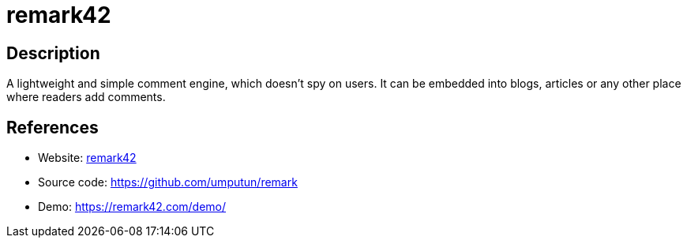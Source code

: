 = remark42

:Name:          remark42
:Language:      remark42
:License:       MIT
:Topic:         Communication systems
:Category:      Social Networks and Forums
:Subcategory:   

// END-OF-HEADER. DO NOT MODIFY OR DELETE THIS LINE

== Description

A lightweight and simple comment engine, which doesn't spy on users. It can be embedded into blogs, articles or any other place where readers add comments.

== References

* Website: https://remark42.com/[remark42]
* Source code: https://github.com/umputun/remark[https://github.com/umputun/remark]
* Demo: https://remark42.com/demo/[https://remark42.com/demo/]
